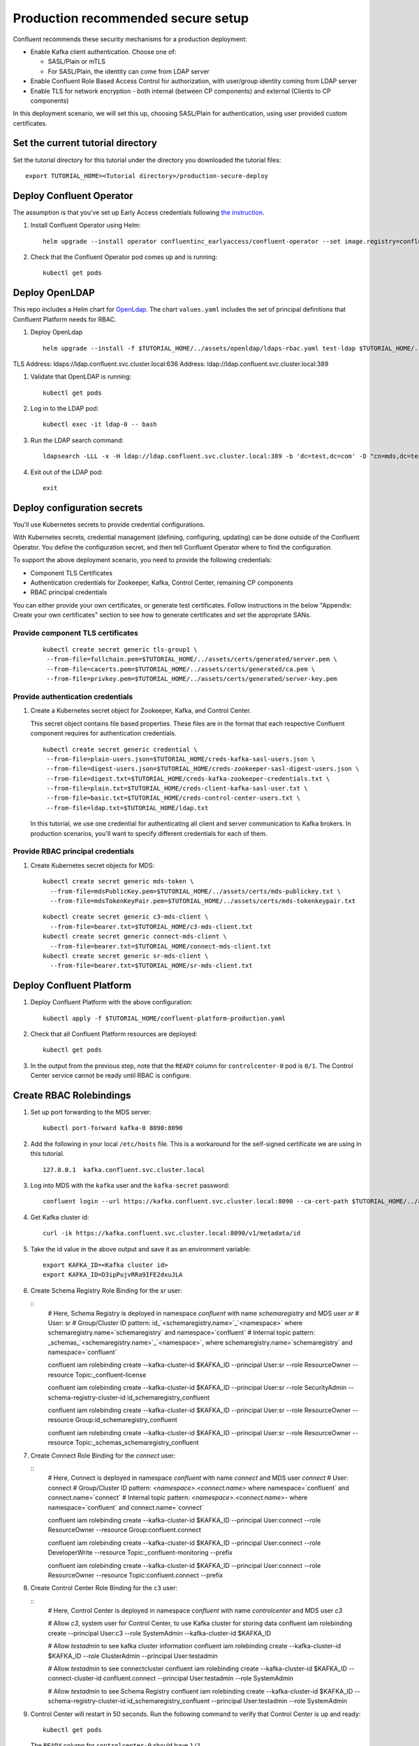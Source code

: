 Production recommended secure setup
===================================

Confluent recommends these security mechanisms for a production deployment:

- Enable Kafka client authentication. Choose one of:

  - SASL/Plain or mTLS

  - For SASL/Plain, the identity can come from LDAP server

- Enable Confluent Role Based Access Control for authorization, with user/group identity coming from LDAP server

- Enable TLS for network encryption - both internal (between CP components) and external (Clients to CP components)

In this deployment scenario, we will set this up, choosing SASL/Plain for authentication, using user provided custom certificates.

==================================
Set the current tutorial directory
==================================

Set the tutorial directory for this tutorial under the directory you downloaded
the tutorial files:

::
   
  export TUTORIAL_HOME=<Tutorial directory>/production-secure-deploy
  
=========================
Deploy Confluent Operator
=========================

The assumption is that you’ve set up Early Access credentials following `the
instruction
<https://github.com/confluentinc/operator-earlyaccess/blob/master/README.rst>`__.

#. Install Confluent Operator using Helm:

   ::

     helm upgrade --install operator confluentinc_earlyaccess/confluent-operator --set image.registry=confluent-docker-internal-early-access-operator-2.jfrog.io
  
#. Check that the Confluent Operator pod comes up and is running:

   ::
     
     kubectl get pods

===============
Deploy OpenLDAP
===============

This repo includes a Helm chart for `OpenLdap
<https://github.com/osixia/docker-openldap>`__. The chart ``values.yaml``
includes the set of principal definitions that Confluent Platform needs for
RBAC.

#. Deploy OpenLdap

   ::

     helm upgrade --install -f $TUTORIAL_HOME/../assets/openldap/ldaps-rbac.yaml test-ldap $TUTORIAL_HOME/../assets/openldap --namespace confluent

TLS Address: ldaps://ldap.confluent.svc.cluster.local:636
Address: ldap://ldap.confluent.svc.cluster.local:389

#. Validate that OpenLDAP is running:  
   
   ::

     kubectl get pods

#. Log in to the LDAP pod:

   ::

     kubectl exec -it ldap-0 -- bash

#. Run the LDAP search command:

   ::

     ldapsearch -LLL -x -H ldap://ldap.confluent.svc.cluster.local:389 -b 'dc=test,dc=com' -D "cn=mds,dc=test,dc=com" -w 'Developer!'

#. Exit out of the LDAP pod:

   ::
   
     exit 
     
============================
Deploy configuration secrets
============================

You'll use Kubernetes secrets to provide credential configurations.

With Kubernetes secrets, credential management (defining, configuring, updating)
can be done outside of the Confluent Operator. You define the configuration
secret, and then tell Confluent Operator where to find the configuration.
   
To support the above deployment scenario, you need to provide the following
credentials:

* Component TLS Certificates

* Authentication credentials for Zookeeper, Kafka, Control Center, remaining CP components

* RBAC principal credentials
  
You can either provide your own certificates, or generate test certificates. Follow instructions
in the below "Appendix: Create your own certificates" section to see how to generate certificates
and set the appropriate SANs. 

Provide component TLS certificates
^^^^^^^^^^^^^^^^^^^^^^^^^^^^^^^^^^

   ::
   
     kubectl create secret generic tls-group1 \
      --from-file=fullchain.pem=$TUTORIAL_HOME/../assets/certs/generated/server.pem \
      --from-file=cacerts.pem=$TUTORIAL_HOME/../assets/certs/generated/ca.pem \
      --from-file=privkey.pem=$TUTORIAL_HOME/../assets/certs/generated/server-key.pem


Provide authentication credentials
^^^^^^^^^^^^^^^^^^^^^^^^^^^^^^^^^^

#. Create a Kubernetes secret object for Zookeeper, Kafka, and Control Center.

   This secret object contains file based properties. These files are in the
   format that each respective Confluent component requires for authentication
   credentials.

   ::
   
     kubectl create secret generic credential \
      --from-file=plain-users.json=$TUTORIAL_HOME/creds-kafka-sasl-users.json \
      --from-file=digest-users.json=$TUTORIAL_HOME/creds-zookeeper-sasl-digest-users.json \
      --from-file=digest.txt=$TUTORIAL_HOME/creds-kafka-zookeeper-credentials.txt \
      --from-file=plain.txt=$TUTORIAL_HOME/creds-client-kafka-sasl-user.txt \
      --from-file=basic.txt=$TUTORIAL_HOME/creds-control-center-users.txt \
      --from-file=ldap.txt=$TUTORIAL_HOME/ldap.txt

   In this tutorial, we use one credential for authenticating all client and
   server communication to Kafka brokers. In production scenarios, you'll want
   to specify different credentials for each of them.

Provide RBAC principal credentials
^^^^^^^^^^^^^^^^^^^^^^^^^^^^^^^^^^

#. Create Kubernetes secret objects for MDS:

   ::
   
     kubectl create secret generic mds-token \
       --from-file=mdsPublicKey.pem=$TUTORIAL_HOME/../assets/certs/mds-publickey.txt \
       --from-file=mdsTokenKeyPair.pem=$TUTORIAL_HOME/../assets/certs/mds-tokenkeypair.txt
   
   ::
   
     kubectl create secret generic c3-mds-client \
       --from-file=bearer.txt=$TUTORIAL_HOME/c3-mds-client.txt
     kubectl create secret generic connect-mds-client \
       --from-file=bearer.txt=$TUTORIAL_HOME/connect-mds-client.txt
     kubectl create secret generic sr-mds-client \
       --from-file=bearer.txt=$TUTORIAL_HOME/sr-mds-client.txt

=========================
Deploy Confluent Platform
=========================

#. Deploy Confluent Platform with the above configuration:

   ::

     kubectl apply -f $TUTORIAL_HOME/confluent-platform-production.yaml

#. Check that all Confluent Platform resources are deployed:

   ::
   
     kubectl get pods
     
#. In the output from the previous step, note that the ``READY`` column for ``controlcenter-0`` pod is ``0/1``. The Control Center service cannot be ready until RBAC is configure.

========================
Create RBAC Rolebindings
========================

#. Set up port forwarding to the MDS server:

   ::
   
     kubectl port-forward kafka-0 8090:8090

#. Add the following in your local ``/etc/hosts`` file. This is a workaround for the self-signed certificate we are using in this tutorial.

   ::
   
     127.0.0.1	kafka.confluent.svc.cluster.local

#. Log into MDS with the ``kafka`` user and the ``kafka-secret`` password:

   ::
   
     confluent login --url https://kafka.confluent.svc.cluster.local:8090 --ca-cert-path $TUTORIAL_HOME/../assets/certs/generated/ca.pem

#. Get Kafka cluster id:

   ::
   
     curl -ik https://kafka.confluent.svc.cluster.local:8090/v1/metadata/id 
     
#. Take the id value in the above output and save it as an environment variable:

   ::
   
     export KAFKA_ID=<Kafka cluster id>
     export KAFKA_ID=D3ipPujvRRa9IFE2dxuJLA

#. Create Schema Registry Role Binding for the `sr` user:

   ::
     # Here, Schema Registry is deployed in namespace `confluent` with name `schemaregistry` and MDS user `sr`
     # User: sr
     # Group/Cluster ID pattern: id_`<schemaregistry.name>`_`<namespace>` where schemaregistry.name=`schemaregistry` and namespace=`confluent`
     # Internal topic pattern: _schemas_`<schemaregistry.name>`_`<namespace>`, where schemaregistry.name=`schemaregistry` and namespace=`confluent`

     confluent iam rolebinding create --kafka-cluster-id $KAFKA_ID --principal User:sr --role ResourceOwner  --resource Topic:_confluent-license
      
     confluent iam rolebinding create --kafka-cluster-id $KAFKA_ID --principal User:sr --role SecurityAdmin --schema-registry-cluster-id id_schemaregistry_confluent 

     confluent iam rolebinding create --kafka-cluster-id $KAFKA_ID --principal User:sr --role ResourceOwner --resource Group:id_schemaregistry_confluent

     confluent iam rolebinding create --kafka-cluster-id $KAFKA_ID --principal User:sr --role ResourceOwner --resource Topic:_schemas_schemaregistry_confluent
     

#. Create Connect Role Binding for the `connect` user:

   ::
     # Here, Connect is deployed in namespace `confluent` with name `connect` and MDS user `connect`
     # User: connect
     # Group/Cluster ID pattern: `<namespace>.<connect.name>` where namespace=`confluent` and connect.name=`connect`
     # Internal topic pattern: `<namespace>.<connect.name>-` where namespace=`confluent` and connect.name=`connect`

     confluent iam rolebinding create --kafka-cluster-id $KAFKA_ID --principal User:connect --role ResourceOwner --resource Group:confluent.connect

     confluent iam rolebinding create --kafka-cluster-id $KAFKA_ID --principal User:connect --role DeveloperWrite --resource Topic:_confluent-monitoring --prefix

     confluent iam rolebinding create --kafka-cluster-id $KAFKA_ID --principal User:connect --role ResourceOwner --resource Topic:confluent.connect --prefix

#. Create Control Center Role Binding for the ``c3`` user:

   ::
     # Here, Control Center is deployed in namespace `confluent` with name `controlcenter` and MDS user `c3`

     # Allow `c3`, system user for Control Center, to use Kafka cluster for storing data
     confluent iam rolebinding create --principal User:c3 --role SystemAdmin --kafka-cluster-id $KAFKA_ID

     # Allow `testadmin` to see kafka cluster information
     confluent iam rolebinding create --kafka-cluster-id $KAFKA_ID --role ClusterAdmin --principal User:testadmin

     # Allow `testadmin` to see connectcluster
     confluent iam rolebinding create --kafka-cluster-id $KAFKA_ID --connect-cluster-id confluent.connect  --principal User:testadmin --role SystemAdmin

     # Allow `testadmin` to see Schema Registry 
     confluent iam rolebinding create --kafka-cluster-id $KAFKA_ID --schema-registry-cluster-id id_schemaregistry_confluent --principal User:testadmin --role SystemAdmin

       
#. Control Center will restart in 50 seconds. Run the following command to verify that Control Center is up and ready:

   ::
   
     kubectl get pods
     
   The ``READY`` column for ``controlcenter-0`` should have ``1/1``.

========
Validate
========

Validate in Control Center
^^^^^^^^^^^^^^^^^^^^^^^^^^

Use Control Center to monitor the Confluent Platform, and see the created topic
and data. You can visit the external URL you set up for Control Center, or visit the URL
through a local port forwarding like below:

#. Set up port forwarding to Control Center web UI from local machine:

   ::

     kubectl port-forward controlcenter-0 9021:9021

#. Browse to Control Center. You will log in as the ``testadmin`` user, with ``testadmin`` password.

   ::
   
     https://localhost:9021

The ``c3`` user has the ``SystemAdmin`` role granted and will have access to the
cluster and broker information.
  

======================================
Appendix: Create your own certificates
======================================

When testing, it's often helpful to generate your own certificates to validate the architecture and deployment.

You'll want both these to be represented in the certificate SAN:
- external domain names
- internal Kubernetes domain names

The internal Kubernetes domain name depends on the namespace you deploy to. If you deploy to `confluent` namespace, then the internal domain names will be: 
- <component>.confluent.svc.cluster.local
- *.kafka.confluent.svc.cluster.local
- *.zookeeper.confluent.svc.cluster.local

::

  # Install libraries on Mac OS
  brew install cfssl

::
  
  # Create Certificate Authority
  cfssl gencert -initca $TUTORIAL_HOME/../assets/certs/ca-csr.json | cfssljson -bare $TUTORIAL_HOME/../assets/certs/generated/ca -

::
  # Validate Certificate Authority
  openssl x509 -in $TUTORIAL_HOME/../assets/certs/generated/ca.pem -text -noout

::
  # Create server certificates with the appropriate SANs (SANs listed in server-domain.json)
  cfssl gencert -ca=$TUTORIAL_HOME/../assets/certs/generated/ca.pem \
  -ca-key=$TUTORIAL_HOME/../assets/certs/generated/ca-key.pem \
  -config=$TUTORIAL_HOME/../assets/certs/ca-config.json \
  -profile=server $TUTORIAL_HOME/../assets/certs/server-domain.json | cfssljson -bare $TUTORIAL_HOME/../assets/certs/generated/server

  # Validate server certificate and SANs
  openssl x509 -in $TUTORIAL_HOME/../assets/certs/generated/server.pem -text -noout

=========================
Appendix: Troubleshooting
=========================

Gather data
^^^^^^^^^^^

::

  # Check for any error messages in events
  kubectl get events -n confluent

  # Check for any pod failures
  kubectl get pods

  # For pod failures, check logs
  kubectl logs <pod-name>